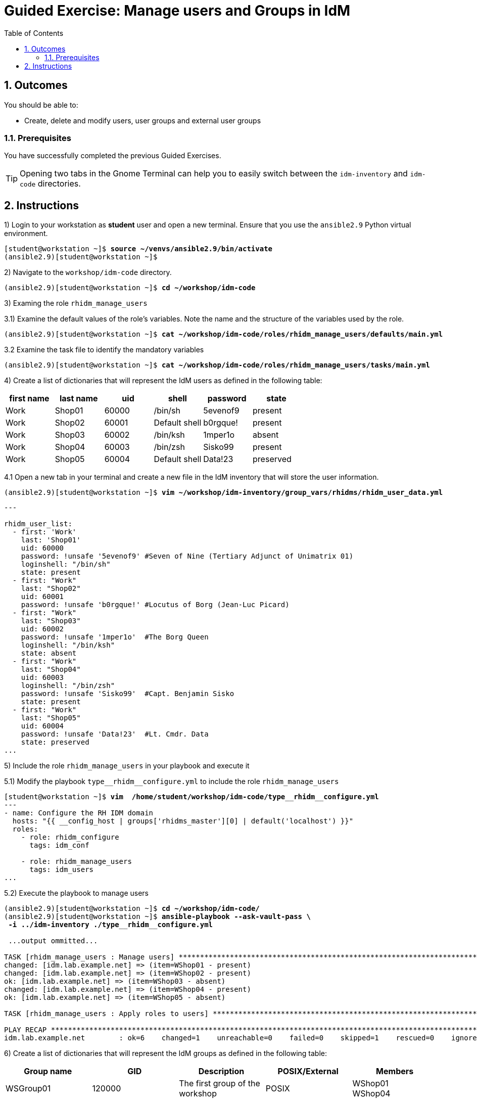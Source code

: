 :pygments-style: tango
:source-highlighter: pygments
:toc:
:toclevels: 7
:sectnums:
:sectnumlevels: 6
:numbered:
:chapter-label: ch01_06_manage_users_groups-ge
:icons: font
ifndef::env-github[:icons: font]
ifdef::env-github[]
:status:
:outfilesuffix: .adoc
:caution-caption: :fire:
:important-caption: :exclamation:
:note-caption: :paperclip:
:tip-caption: :bulb:
:warning-caption: :warning:
endif::[]
:imagesdir: ./images/


[id='ch01_06_manage_users_groups-ge']
= Guided Exercise: Manage users and Groups in IdM

== Outcomes
You should be able to:

* Create, delete and modify users, user groups and external user groups


=== Prerequisites

You have successfully completed the previous Guided Exercises.

TIP: Opening two tabs in the Gnome Terminal can help you to easily switch between the `idm-inventory` and `idm-code` directories.


[role='Checklist']
== Instructions


1) Login to your workstation as **student** user and open a new terminal. Ensure that you use the `ansible2.9` Python virtual environment.
[subs=+quotes]
----
[student@workstation ~]$ *source ~/venvs/ansible2.9/bin/activate*
(ansible2.9)[student@workstation ~]$

----

2) Navigate to the `workshop/idm-code` directory.
[subs=+quotes]
----
(ansible2.9)[student@workstation ~]$ *cd ~/workshop/idm-code*

----

3) Examing the role `rhidm_manage_users`

3.1) Examine the default values of the role's variables. Note the name and the structure of the variables used by the role.

[subs=+quotes]
----
(ansible2.9)[student@workstation ~]$ *cat ~/workshop/idm-code/roles/rhidm_manage_users/defaults/main.yml*

----

3.2 Examine the task file to identify the mandatory variables
[subs=+quotes]
----
(ansible2.9)[student@workstation ~]$ *cat ~/workshop/idm-code/roles/rhidm_manage_users/tasks/main.yml*

----

4) Create a list of dictionaries that will represent the IdM users as defined in the following table:

[cols="6", options="header"]
|===
|first name |last name | uid |shell |password |state
| Work | Shop01 | 60000 | /bin/sh | 5evenof9 | present
| Work | Shop02 | 60001 | Default shell | b0rgque! | present
| Work | Shop03 | 60002 | /bin/ksh | 1mper1o | absent
| Work | Shop04 | 60003 | /bin/zsh | Sisko99 | present
| Work | Shop05 | 60004 | Default shell | Data!23| preserved
|===

4.1 Open a new tab in your terminal and create a new file in the IdM inventory that will store the user information.
[subs=+quotes]
----
(ansible2.9)[student@workstation ~]$ *vim ~/workshop/idm-inventory/group_vars/rhidms/rhidm_user_data.yml*
----

[source,yaml]
----
---

rhidm_user_list:
  - first: 'Work'
    last: 'Shop01'
    uid: 60000
    password: !unsafe '5evenof9' #Seven of Nine (Tertiary Adjunct of Unimatrix 01)
    loginshell: "/bin/sh"
    state: present
  - first: "Work"
    last: "Shop02"
    uid: 60001
    password: !unsafe 'b0rgque!' #Locutus of Borg (Jean-Luc Picard)
  - first: "Work"
    last: "Shop03"
    uid: 60002
    password: !unsafe '1mper1o'  #The Borg Queen
    loginshell: "/bin/ksh"
    state: absent
  - first: "Work"
    last: "Shop04"
    uid: 60003
    loginshell: "/bin/zsh"
    password: !unsafe 'Sisko99'  #Capt. Benjamin Sisko
    state: present
  - first: "Work"
    last: "Shop05"
    uid: 60004
    password: !unsafe 'Data!23'  #Lt. Cmdr. Data
    state: preserved
...
----

5) Include the role `rhidm_manage_users` in your playbook and execute it

5.1) Modify the playbook `+type__rhidm__configure.yml+` to include the role `rhidm_manage_users`
[subs="verbatim,macros"]
----

pass:q[[student@workstation ~\]$ *vim  /home/student/workshop/idm-code/type*]__pass:q[*rhidm*]__pass:q[*configure.yml*]
---
- name: Configure the RH IDM domain
  hosts: "{{ __config_host | groups['rhidms_master'][0] | default('localhost') }}"
  roles:
    - role: rhidm_configure
      tags: idm_conf

    - role: rhidm_manage_users
      tags: idm_users
...
----

5.2) Execute the playbook to manage users

[subs="verbatim,macros"]
----
pass:q[(ansible2.9)[student@workstation ~\]$ *cd ~/workshop/idm-code/*]
pass:q[(ansible2.9)[student@workstation ~\]$ *ansible-playbook --ask-vault-pass \
 -i ../idm-inventory ./type*]__pass:q[*rhidm*]__pass:q[*configure.yml*]

 ...output ommitted...

TASK [rhidm_manage_users : Manage users] *****************************************************************************************
changed: [idm.lab.example.net] => (item=WShop01 - present)
changed: [idm.lab.example.net] => (item=WShop02 - present)
ok: [idm.lab.example.net] => (item=WShop03 - absent)
changed: [idm.lab.example.net] => (item=WShop04 - present)
ok: [idm.lab.example.net] => (item=WShop05 - absent)

TASK [rhidm_manage_users : Apply roles to users] *********************************************************************************

PLAY RECAP ***********************************************************************************************************************
idm.lab.example.net        : ok=6    changed=1    unreachable=0    failed=0    skipped=1    rescued=0    ignored=0

----

6) Create a list of dictionaries that will represent the IdM groups as defined in the following table:

[cols="5", options="header"]
|===
|Group name
| GID
| Description
| POSIX/External
| Members

| WSGroup01
| 120000
| The first group of the workshop
| POSIX
a| WShop01 +
   WShop04

| WSGroup02
| N/A
| An external group
| External
| N/A
|===

In addition, group `WSGroup01` should have an **automember** rule so all users for which their username starts with `wsgroup` followed by two numbers between `0` and `2` should be members of this group.

6.1)  Open a new tab in your terminal and create a new file in the IdM inventory that will store the group information.
[subs=+quotes]
----
(ansible2.9)[student@workstation ~]$ *vim ~/workshop/idm-inventory/group_vars/rhidms/rhidm_group_data.yml*
----
[source,yaml]
----
---
  - name: WSGroup01
    description: >
      The first group of the workshop
    users:
      - wshop01
      - wshop04
    automember_state: present
    automember_description: "Workstop IdM users"
    automember_incrules:
      - key: cn
        expr: '^wshop0[0-2].*'
        state: present
    state: present

  - name: WSGroup02
    description: "An external group"
    gid: 120000
    external: true
...
----

[WARNING]
====
If the module variable `externalmember` is specified, you need define the `external: true`, otherwise the task will fail.
====

[WARNING]
====
Please remember that the module variables `external`, `posix`, `nonposix` are mutually exclusive.
====

[NOTE]
====
Due to a bug in the `freeipa.ansible_freeipa` collection adding external users to an external group is successful on the first execution of a playbook, but subsequent tasks will fail. Thus, we don't add any `externalmember` in the variable.
====

7) Include the role `rhidm_manage_groups` in your playbook and execute it

5.1) Modify the playbook `+type__rhidm__configure.yml+` to include the role `rhidm_manage_groups`
[subs="verbatim,macros"]
----

pass:q[[student@workstation ~\]$ *vim  /home/student/workshop/idm-code/type*]__pass:q[*rhidm*]__pass:q[*configure.yml*]
---
- name: Configure the RH IDM domain
  hosts: "{{ __config_host | groups['rhidms_master'][0] | default('localhost') }}"
  roles:
    - role: rhidm_configure
      tags: idm_conf

    - role: rhidm_manage_users
      tags: idm_users

    - role: rhidm_manage_groups
      tags: idm_groups
...
----

5.2) Execute the playbook to manage users

[subs="verbatim,macros"]
----
pass:q[(ansible2.9)[student@workstation ~\]$ *cd ~/workshop/idm-code/*]
pass:q[(ansible2.9)[student@workstation ~\]$ *ansible-playbook --ask-vault-pass \
 -i ../idm-inventory ./type*]__pass:q[*rhidm*]__pass:q[*configure.yml*]

 ...output ommitted...

TASK [rhidm_manage_groups : Manage the IdM User groups] **************************************************************************
pass:q[*changed*]: [idm.lab.example.net] => (item=WSGroup01 - present)
pass:q[*changed*]: [idm.lab.example.net] => (item=WSGroup02 - present)

TASK [rhidm_manage_groups : Build the automember variables] **********************************************************************
ok: [idm.lab.example.net]

TASK [rhidm_manage_groups : Create or delete Automember rules for Users] *********************************************************
pass:q[*changed*]: [idm.lab.example.net] => (item=WSGroup01 - present)

TASK [rhidm_manage_groups : Add Automember conditions] ***************************************************************************
pass:q[*changed*]: [idm.lab.example.net] => (item=WSGroup01)

TASK [rhidm_manage_groups : Remove Automember conditions] ************************************************************************

pass:q[*RUNNING HANDLER*] [rhidm_manage_groups : Rebuild User Group membership] ************************************************************
pass:q[*changed*]: [idm.lab.example.net]

PLAY RECAP ***********************************************************************************************************************
idm.lab.example.net        : ok=6    changed=4    unreachable=0    failed=0    skipped=1    rescued=0    ignored=0
----

This concludes the section.
